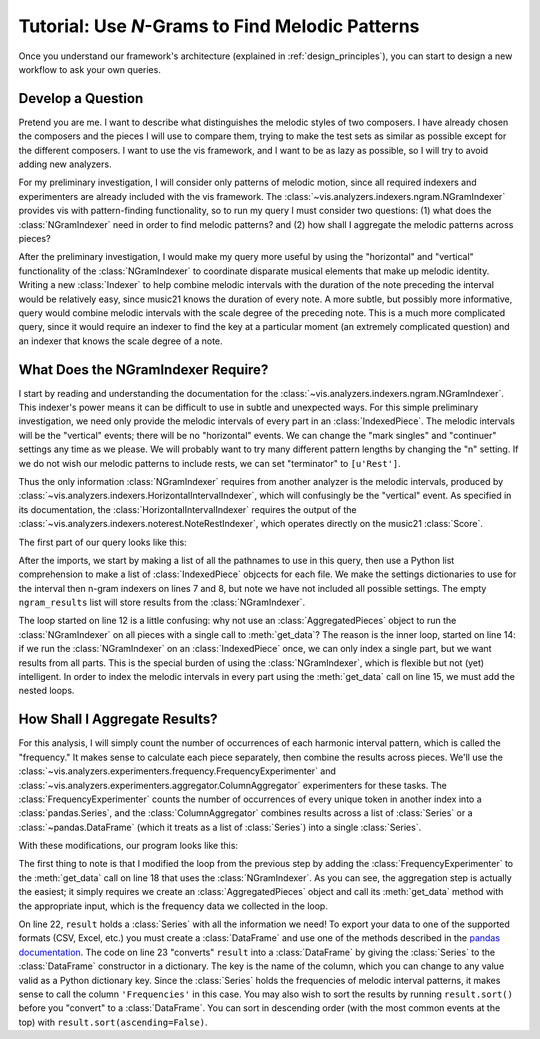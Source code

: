 
.. _tutorial-melodic_ngrams:

Tutorial: Use *N*-Grams to Find Melodic Patterns
=====================================================
Once you understand our framework's architecture (explained in :ref:`design_principles`), you can start to design a new workflow to ask your own queries.

Develop a Question
------------------
Pretend you are me.
I want to describe what distinguishes the melodic styles of two composers.
I have already chosen the composers and the pieces I will use to compare them, trying to make the test sets as similar as possible except for the different composers.
I want to use the vis framework, and I want to be as lazy as possible, so I will try to avoid adding new analyzers.

For my preliminary investigation, I will consider only patterns of melodic motion, since all required indexers and experimenters are already included with the vis framework.
The :class:`~vis.analyzers.indexers.ngram.NGramIndexer` provides vis with pattern-finding functionality, so to run my query I must consider two questions: (1) what does the :class:`NGramIndexer` need in order to find melodic patterns? and (2) how shall I aggregate the melodic patterns across pieces?

After the preliminary investigation, I would make my query more useful by using the "horizontal" and "vertical" functionality of the :class:`NGramIndexer` to coordinate disparate musical elements that make up melodic identity.
Writing a new :class:`Indexer` to help combine melodic intervals with the duration of the note preceding the interval would be relatively easy, since music21 knows the duration of every note.
A more subtle, but possibly more informative, query would combine melodic intervals with the scale degree of the preceding note.
This is a much more complicated query, since it would require an indexer to find the key at a particular moment (an extremely complicated question) and an indexer that knows the scale degree of a note.

What Does the NGramIndexer Require?
-----------------------------------
I start by reading and understanding the documentation for the :class:`~vis.analyzers.indexers.ngram.NGramIndexer`.
This indexer's power means it can be difficult to use in subtle and unexpected ways.
For this simple preliminary investigation, we need only provide the melodic intervals of every part in an :class:`IndexedPiece`.
The melodic intervals will be the "vertical" events; there will be no "horizontal" events.
We can change the "mark singles" and "continuer" settings any time as we please.
We will probably want to try many different pattern lengths by changing the "n" setting.
If we do not wish our melodic patterns to include rests, we can set "terminator" to ``[u'Rest']``.

Thus the only information :class:`NGramIndexer` requires from another analyzer is the melodic intervals, produced by :class:`~vis.analyzers.indexers.HorizontalIntervalIndexer`, which will confusingly be the "vertical" event.
As specified in its documentation, the :class:`HorizontalIntervalIndexer` requires the output of the :class:`~vis.analyzers.indexers.noterest.NoteRestIndexer`, which operates directly on the music21 :class:`Score`.

The first part of our query looks like this:

.. code-block:: python
    :linenos:

    from vis.analyzers.indexers import noterest, interval, ngram
    from vis.models.indexed_piece import IndexedPiece

    # prepare inputs and output-collectors
    pathnames = [list_of_pathnames_here]
    ind_ps = [IndexedPiece(x) for x in pathnames]
    interval_settings = {'quality': True}
    ngram_settings = {'vertical': 0, 'n': 3}  # change 'n' as required
    ngram_results = []

    # prepare for and run the NGramIndexer
    for piece in ind_ps:
        intervals = piece.get_data([noterest.NoteRestIndexer, interval.HorizontalIntervalIndexer], interval_settings)
        for part in intervals:
            ngram_results.append(piece.get_data([ngram.NGramIndexer], ngram_settings, [part])

After the imports, we start by making a list of all the pathnames to use in this query, then use a Python list comprehension to make a list of :class:`IndexedPiece` objcects for each file.
We make the settings dictionaries to use for the interval then n-gram indexers on lines 7 and 8, but note we have not included all possible settings.
The empty ``ngram_results`` list will store results from the :class:`NGramIndexer`.

The loop started on line 12 is a little confusing: why not use an :class:`AggregatedPieces` object to run the :class:`NGramIndexer` on all pieces with a single call to :meth:`get_data`?
The reason is the inner loop, started on line 14: if we run the :class:`NGramIndexer` on an :class:`IndexedPiece` once, we can only index a single part, but we want results from all parts.
This is the special burden of using the :class:`NGramIndexer`, which is flexible but not (yet) intelligent.
In order to index the melodic intervals in every part using the :meth:`get_data` call on line 15, we must add the nested loops.

How Shall I Aggregate Results?
------------------------------
For this analysis, I will simply count the number of occurrences of each harmonic interval pattern, which is called the "frequency."
It makes sense to calculate each piece separately, then combine the results across pieces.
We'll use the :class:`~vis.analyzers.experimenters.frequency.FrequencyExperimenter` and :class:`~vis.analyzers.experimenters.aggregator.ColumnAggregator` experimenters for these tasks.
The :class:`FrequencyExperimenter` counts the number of occurrences of every unique token in another index into a :class:`pandas.Series`, and the :class:`ColumnAggregator` combines results across a list of :class:`Series` or a :class:`~pandas.DataFrame` (which it treats as a list of :class:`Series`) into a single :class:`Series`.

With these modifications, our program looks like this:

.. code-block:: python
    :linenos:

    from vis.analyzers.indexers import noterest, interval, ngram
    from vis.analyzers.experimenters import frequency, aggregator
    from vis.models.indexed_piece import IndexedPiece
    from vis.models.aggregated_pieces import AggregatedPieces
    from pandas import DataFrame

    # prepare inputs and output-collectors
    pathnames = [list_of_pathnames_here]
    ind_ps = [IndexedPiece(x) for x in pathnames]
    interval_settings = {'quality': True}
    ngram_settings = {'vertical': [0], 'n': 3}  # change 'n' as required
    ngram_freqs = []

    # prepare for and run the NGramIndexer
    for piece in ind_ps:
        intervals = piece.get_data([noterest.NoteRestIndexer, interval.HorizontalIntervalIndexer], interval_settings)
        for part in intervals:
            ngram_freqs.append(piece.get_data([ngram.NGramIndexer, frequency.FrequencyExperimenter], ngram_settings, [part]))

    # aggregate results of all pieces
    agg_p = AggregatedPieces(ind_ps)
    result = agg_p.get_data([aggregator.ColumnAggregator], [], {}, ngram_freqs)
    result = DataFrame({'Frequencies': result})

The first thing to note is that I modified the loop from the previous step by adding the :class:`FrequencyExperimenter` to the :meth:`get_data` call on line 18 that uses the :class:`NGramIndexer`.
As you can see, the aggregation step is actually the easiest; it simply requires we create an :class:`AggregatedPieces` object and call its :meth:`get_data` method with the appropriate input, which is the frequency data we collected in the loop.

On line 22, ``result`` holds a :class:`Series` with all the information we need!
To export your data to one of the supported formats (CSV, Excel, etc.) you must create a :class:`DataFrame` and use one of the methods described in the `pandas documentation <http://pandas.pydata.org/pandas-docs/stable/io.html>`_.
The code on line 23 "converts" ``result`` into a :class:`DataFrame` by giving the :class:`Series` to the :class:`DataFrame` constructor in a dictionary.
The key is the name of the column, which you can change to any value valid as a Python dictionary key.
Since the :class:`Series` holds the frequencies of melodic interval patterns, it makes sense to call the column ``'Frequencies'`` in this case.
You may also wish to sort the results by running ``result.sort()`` before you "convert" to a :class:`DataFrame`.
You can sort in descending order (with the most common events at the top) with ``result.sort(ascending=False)``.
